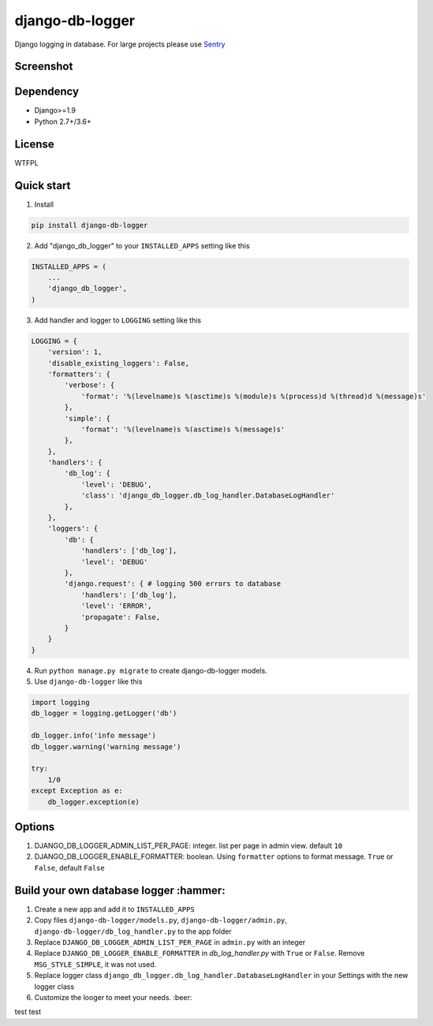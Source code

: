 ================
django-db-logger
================

.. image:: https://travis-ci.org/CiCiUi/django-db-logger.svg?branch=master
    :target: https://travis-ci.org/CiCiUi/django-db-logger

Django logging in database.
For large projects please use `Sentry <https://github.com/getsentry/sentry>`_

Screenshot
----------
.. image:: https://ciciui.github.io/django-db-logger/static/img/django-db-logger.png
    :target: https://travis-ci.org/CiCiUi/django-db-logger

Dependency
----------
* Django>=1.9
* Python 2.7+/3.6+

License
-------
WTFPL

Quick start
-----------

1. Install

.. code-block:: bash

    pip install django-db-logger

2. Add "django_db_logger" to your ``INSTALLED_APPS`` setting like this

.. code-block:: python

    INSTALLED_APPS = (
        ...
        'django_db_logger',
    )

3. Add handler and logger to ``LOGGING`` setting like this

.. code-block:: python

    LOGGING = {
        'version': 1,
        'disable_existing_loggers': False,
        'formatters': {
            'verbose': {
                'format': '%(levelname)s %(asctime)s %(module)s %(process)d %(thread)d %(message)s'
            },
            'simple': {
                'format': '%(levelname)s %(asctime)s %(message)s'
            },
        },
        'handlers': {
            'db_log': {
                'level': 'DEBUG',
                'class': 'django_db_logger.db_log_handler.DatabaseLogHandler'
            },
        },
        'loggers': {
            'db': {
                'handlers': ['db_log'],
                'level': 'DEBUG'
            },
            'django.request': { # logging 500 errors to database
                'handlers': ['db_log'],
                'level': 'ERROR',
                'propagate': False,
            }
        }
    }

4. Run ``python manage.py migrate`` to create django-db-logger models.
5. Use ``django-db-logger`` like this

.. code-block:: python

    import logging
    db_logger = logging.getLogger('db')

    db_logger.info('info message')
    db_logger.warning('warning message')

    try:
        1/0
    except Exception as e:
        db_logger.exception(e)



Options
-------
1. DJANGO_DB_LOGGER_ADMIN_LIST_PER_PAGE: integer. list per page in admin view. default ``10``
2. DJANGO_DB_LOGGER_ENABLE_FORMATTER: boolean. Using ``formatter`` options to format message. ``True`` or ``False``, default ``False``

Build your own database logger :hammer:
---------------------------------------
1. Create a new app and add it to ``INSTALLED_APPS``
2. Copy files ``django-db-logger/models.py``, ``django-db-logger/admin.py``, ``django-db-logger/db_log_handler.py`` to the app folder
3. Replace ``DJANGO_DB_LOGGER_ADMIN_LIST_PER_PAGE`` in ``admin.py`` with an integer
4. Replace ``DJANGO_DB_LOGGER_ENABLE_FORMATTER`` in `db_log_handler.py` with ``True`` or ``False``. Remove ``MSG_STYLE_SIMPLE``, it was not used.
5. Replace logger class ``django_db_logger.db_log_handler.DatabaseLogHandler`` in your Settings with the new logger class
6. Customize the looger to meet your needs. :beer:

test test
